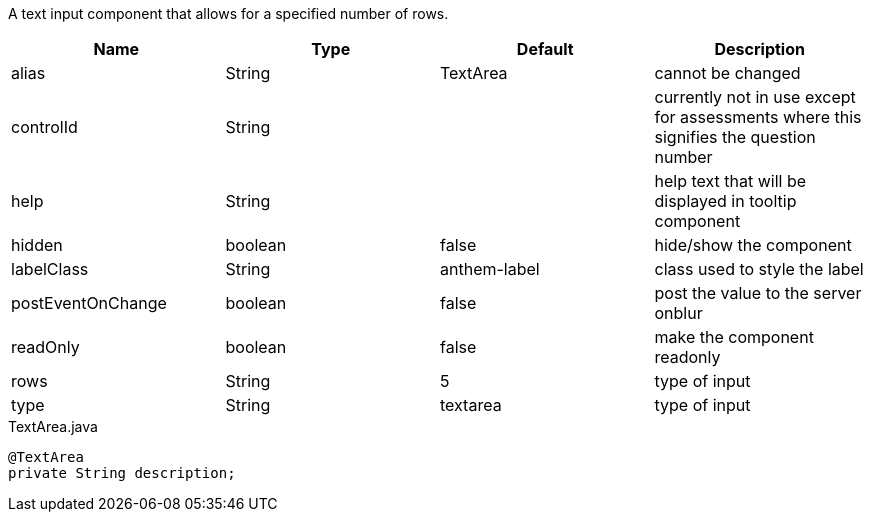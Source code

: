 [cols="4,^3,^3,10",options="header"]

A text input component that allows for a specified number of rows.

|=========================================================
| Name 					| Type 		| Default 		| Description

| alias					| String 	| TextArea 		| cannot be changed
| controlId				| String 	| 				| currently not in use except for assessments where this signifies the question number
| help		 			| String 	| 				| help text that will be displayed in tooltip component
| hidden	 			| boolean 	| false 		| hide/show the component
| labelClass	 		| String 	| anthem-label 	| class used to style the label
| postEventOnChange		| boolean 	| false 		| post the value to the server onblur
| readOnly	 			| boolean 	| false			| make the component readonly
| rows	 				| String 	| 5				| type of input
| type	 				| String 	| textarea		| type of input

|=========================================================


[source,java,indent=0]
[subs="verbatim,attributes"]
.TextArea.java
----
@TextArea
private String description;
----

